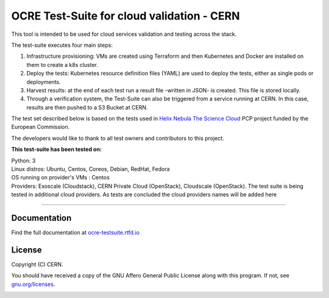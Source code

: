 ================================================
OCRE Test-Suite for cloud validation - CERN
================================================

This tool is intended to be used for cloud services validation and testing across the stack.

The test-suite executes four main steps:

1) Infrastructure provisioning: VMs are created using Terraform and then Kubernetes and Docker are installed on them to create a k8s cluster.

2) Deploy the tests: Kubernetes resource definition files (YAML) are used to deploy the tests, either as single pods or deployments.

3) Harvest results: at the end of each test run a result file -written in JSON- is created. This file is stored locally.

4) Through a verification system, the Test-Suite can also be triggered from a service running at CERN. In this case, results are then pushed to a S3 Bucket at CERN.

The test set described below is based on the tests used in `Helix Nebula The Science Cloud <https://www.hnscicloud.eu/>`_ PCP project funded by the European Commission. 

The developers would like to thank to all test owners and contributors to this project.

**This test-suite has been tested on:**

| Python: 3
| Linux distros: Ubuntu, Centos, Coreos, Debian, RedHat, Fedora
| OS running on provider's VMs : Centos
| Providers:  Exoscale (Cloudstack), CERN Private Cloud (OpenStack), Cloudscale (OpenStack). The test suite is being tested in additional cloud providers. As tests are concluded the cloud providers names will be added here  

.. header-end

*****

Documentation
---------------------------------------------
Find the full documentation at `ocre-testsuite.rtfd.io <https://ocre-testsuite.readthedocs.io/en/latest/>`_

.. license-start

License
---------------------------------------------
Copyright (C) CERN.

You should have received a copy of the GNU Affero General Public License
along with this program.  If not, see `gnu.org/licenses <https://www.gnu.org/licenses/>`_.

.. license-end

.. image:: img/logo.jpg
   :height: 20px
   :width: 20px
   :scale: 20
   :target: https://home.cern/
   :alt: CERN logo
